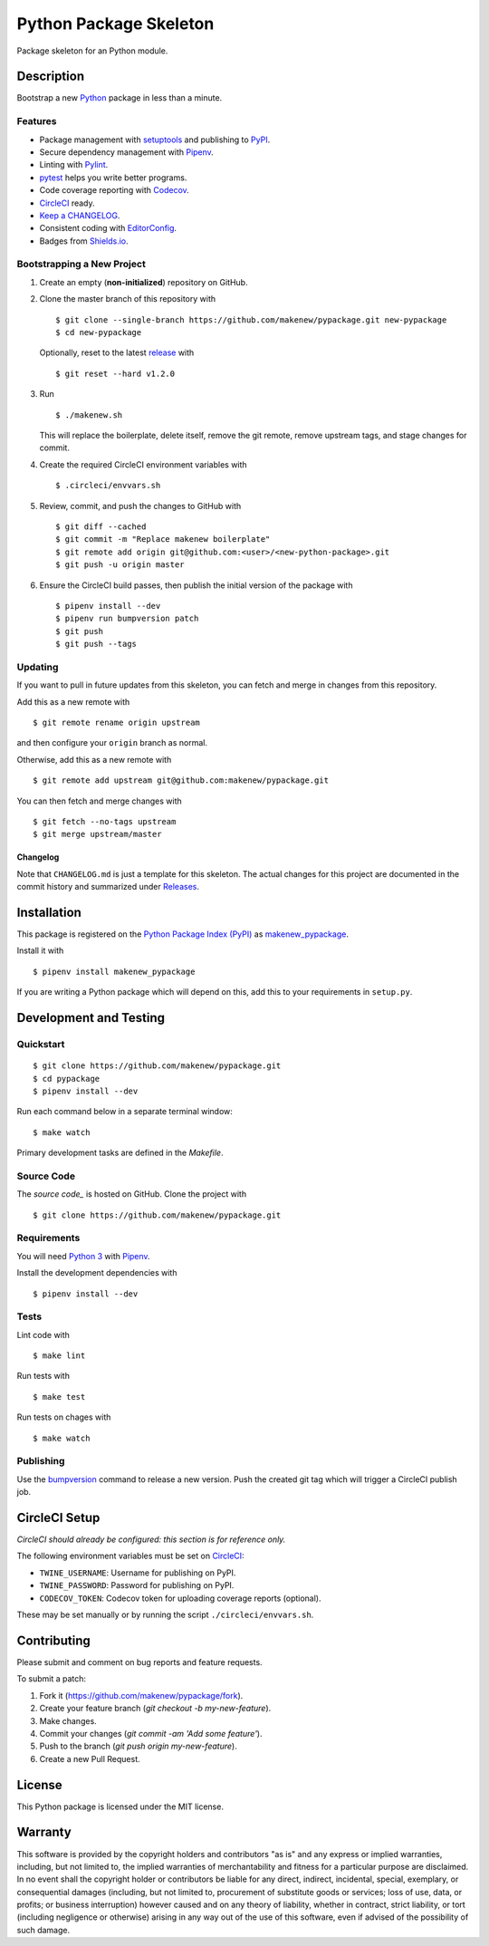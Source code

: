 Python Package Skeleton
=======================

|PyPI| |Codecov| |CircleCI|

.. |PyPI| image:: https://img.shields.io/pypi/v/makenew-pypackage.svg
   :target: https://pypi.python.org/pypi/makenew-pypackage
   :alt: PyPI
.. |Codecov| image:: https://img.shields.io/codecov/c/github/makenew/pypackage.svg
   :target: https://codecov.io/gh/makenew/pypackage
   :alt: Codecov
.. |CircleCI| image:: https://img.shields.io/circleci/project/github/makenew/pypackage.svg
   :target: https://circleci.com/gh/makenew/pypackage
   :alt: CircleCI

Package skeleton for an Python module.

Description
-----------

Bootstrap a new Python_ package in less than a minute.

.. _Python: https://www.python.org/

Features
~~~~~~~~

- Package management with setuptools_ and publishing to PyPI_.
- Secure dependency management with Pipenv_.
- Linting with Pylint_.
- pytest_ helps you write better programs.
- Code coverage reporting with Codecov_.
- CircleCI_ ready.
- `Keep a CHANGELOG`_.
- Consistent coding with EditorConfig_.
- Badges from Shields.io_.

.. _Codecov: https://codecov.io/
.. _EditorConfig: https://editorconfig.org/
.. _Keep a CHANGELOG: https://keepachangelog.com/
.. _PyPI: https://pypi.python.org/pypi
.. _Pylint: https://www.pylint.org/
.. _Shields.io: https://shields.io/
.. _pytest: https://docs.pytest.org/
.. _setuptools: https://pythonhosted.org/setuptools/.

Bootstrapping a New Project
~~~~~~~~~~~~~~~~~~~~~~~~~~~

1. Create an empty (**non-initialized**) repository on GitHub.
2. Clone the master branch of this repository with

   ::

       $ git clone --single-branch https://github.com/makenew/pypackage.git new-pypackage
       $ cd new-pypackage

   Optionally, reset to the latest
   `release <https://github.com/makenew/pypackage/releases>`__ with

   ::

       $ git reset --hard v1.2.0

3. Run

   ::

       $ ./makenew.sh

   This will replace the boilerplate, delete itself,
   remove the git remote, remove upstream tags,
   and stage changes for commit.

4. Create the required CircleCI environment variables with

   ::

       $ .circleci/envvars.sh

5. Review, commit, and push the changes to GitHub with

   ::

     $ git diff --cached
     $ git commit -m "Replace makenew boilerplate"
     $ git remote add origin git@github.com:<user>/<new-python-package>.git
     $ git push -u origin master

6. Ensure the CircleCI build passes,
   then publish the initial version of the package with

   ::

     $ pipenv install --dev
     $ pipenv run bumpversion patch
     $ git push
     $ git push --tags

Updating
~~~~~~~~

If you want to pull in future updates from this skeleton,
you can fetch and merge in changes from this repository.

Add this as a new remote with

::

    $ git remote rename origin upstream

and then configure your ``origin`` branch as normal.

Otherwise, add this as a new remote with

::

    $ git remote add upstream git@github.com:makenew/pypackage.git

You can then fetch and merge changes with

::

    $ git fetch --no-tags upstream
    $ git merge upstream/master

Changelog
^^^^^^^^^

Note that ``CHANGELOG.md`` is just a template for this skeleton. The
actual changes for this project are documented in the commit history and
summarized under
`Releases <https://github.com/makenew/pypackage/releases>`__.

Installation
------------

This package is registered on the `Python Package Index (PyPI)`_
as makenew_pypackage_.

Install it with

::

    $ pipenv install makenew_pypackage

If you are writing a Python package which will depend on this,
add this to your requirements in ``setup.py``.

.. _makenew_pypackage: https://pypi.python.org/pypi/makenew-pypackage
.. _Python Package Index (PyPI): https://pypi.python.org/

Development and Testing
-----------------------

Quickstart
~~~~~~~~~~

::

    $ git clone https://github.com/makenew/pypackage.git
    $ cd pypackage
    $ pipenv install --dev

Run each command below in a separate terminal window:

::

    $ make watch

Primary development tasks are defined in the `Makefile`.

Source Code
~~~~~~~~~~~

The `source code_` is hosted on GitHub.
Clone the project with

::

    $ git clone https://github.com/makenew/pypackage.git

.. _source_code: https://github.com/makenew/pypackage

Requirements
~~~~~~~~~~~~

You will need `Python 3`_ with Pipenv_.

Install the development dependencies with

::

    $ pipenv install --dev

.. _Pipenv: https://pipenv.readthedocs.io/
.. _Python 3: https://www.python.org/

Tests
~~~~~

Lint code with

::

    $ make lint


Run tests with

::

    $ make test

Run tests on chages with

::

    $ make watch

Publishing
~~~~~~~~~~

Use the bumpversion_ command to release a new version.
Push the created git tag which will trigger a CircleCI publish job.

.. _bumpversion: https://github.com/peritus/bumpversion

CircleCI Setup
--------------

*CircleCI should already be configured: this section is for reference only.*

The following environment variables must be set on CircleCI_:

- ``TWINE_USERNAME``: Username for publishing on PyPI.
- ``TWINE_PASSWORD``: Password for publishing on PyPI.
- ``CODECOV_TOKEN``: Codecov token for uploading coverage reports (optional).

These may be set manually or by running the script ``./circleci/envvars.sh``.

.. _CircleCI: https://circleci.com/

Contributing
------------

Please submit and comment on bug reports and feature requests.

To submit a patch:

1. Fork it (https://github.com/makenew/pypackage/fork).
2. Create your feature branch (`git checkout -b my-new-feature`).
3. Make changes.
4. Commit your changes (`git commit -am 'Add some feature'`).
5. Push to the branch (`git push origin my-new-feature`).
6. Create a new Pull Request.

License
-------

This Python package is licensed under the MIT license.

Warranty
--------

This software is provided by the copyright holders and contributors "as is" and
any express or implied warranties, including, but not limited to, the implied
warranties of merchantability and fitness for a particular purpose are
disclaimed. In no event shall the copyright holder or contributors be liable for
any direct, indirect, incidental, special, exemplary, or consequential damages
(including, but not limited to, procurement of substitute goods or services;
loss of use, data, or profits; or business interruption) however caused and on
any theory of liability, whether in contract, strict liability, or tort
(including negligence or otherwise) arising in any way out of the use of this
software, even if advised of the possibility of such damage.
